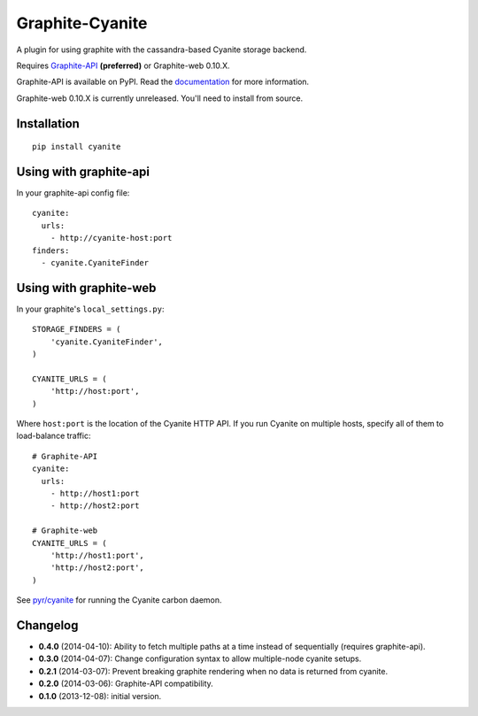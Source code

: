 Graphite-Cyanite
================

.. image:: https://travis-ci.org/brutasse/graphite-cyanite.svg?branch=master
   :alt: Build Status
   :target: https://travis-ci.org/brutasse/graphite-cyanite

A plugin for using graphite with the cassandra-based Cyanite storage
backend.

Requires `Graphite-API`_ **(preferred)** or Graphite-web 0.10.X.

Graphite-API is available on PyPI. Read the `documentation`_ for more
information.

Graphite-web 0.10.X is currently unreleased. You'll need to install from
source.

.. _Graphite-API: https://github.com/brutasse/graphite-api
.. _documentation: http://graphite-api.readthedocs.org/en/latest/

Installation
------------

::

    pip install cyanite

Using with graphite-api
-----------------------

In your graphite-api config file::

    cyanite:
      urls:
        - http://cyanite-host:port
    finders:
      - cyanite.CyaniteFinder

Using with graphite-web
-----------------------

In your graphite's ``local_settings.py``::

    STORAGE_FINDERS = (
        'cyanite.CyaniteFinder',
    )

    CYANITE_URLS = (
        'http://host:port',
    )

Where ``host:port`` is the location of the Cyanite HTTP API. If you run
Cyanite on multiple hosts, specify all of them to load-balance traffic::

    # Graphite-API
    cyanite:
      urls:
        - http://host1:port
        - http://host2:port

    # Graphite-web
    CYANITE_URLS = (
        'http://host1:port',
        'http://host2:port',
    )

See `pyr/cyanite`_ for running the Cyanite carbon daemon.

.. _pyr/cyanite: https://github.com/pyr/cyanite

Changelog
---------

* **0.4.0** (2014-04-10): Ability to fetch multiple paths at a time instead of
  sequentially (requires graphite-api).

* **0.3.0** (2014-04-07): Change configuration syntax to allow multiple-node
  cyanite setups.

* **0.2.1** (2014-03-07): Prevent breaking graphite rendering when no data is
  returned from cyanite.

* **0.2.0** (2014-03-06): Graphite-API compatibility.

* **0.1.0** (2013-12-08): initial version.
